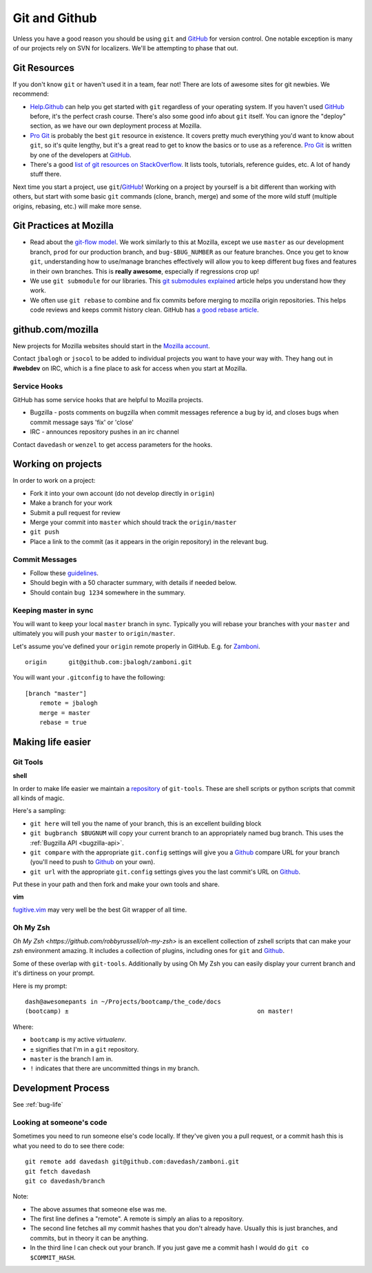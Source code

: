 .. index:: git, github

.. _git-chapter:


Git and Github
==============

Unless you have a good reason you should be using ``git`` and GitHub_
for version control. One notable exception is many of our projects
rely on SVN for localizers. We'll be attempting to phase that out.

Git Resources
-------------

If you don't know ``git`` or haven't used it in a team, fear not! There are
lots of awesome sites for git newbies. We recommend:

* Help.Github_ can help you get started with ``git`` regardless of
  your operating system. If you haven't used GitHub_ before, it's the
  perfect crash course. There's also some good info about ``git``
  itself. You can ignore the "deploy" section, as we have our own
  deployment process at Mozilla.
* `Pro Git`_ is probably the best ``git`` resource in existence. It
  covers pretty much everything you'd want to know about ``git``, so
  it's quite lengthy, but it's a great read to get to know the basics
  or to use as a reference. `Pro Git`_ is written by one of the
  developers at GitHub_.
* There's a good `list of git resources on StackOverflow`_. It lists
  tools, tutorials, reference guides, etc. A lot of handy stuff there.

Next time you start a project, use ``git``/GitHub_!  Working on a
project by yourself is a bit different than working with others, but
start with some basic ``git`` commands (clone, branch, merge) and some of 
the more wild stuff (multiple origins, rebasing, etc.) will make more sense.

.. _Help.Github: http://help.github.com/
.. _`Pro Git`: http://progit.org/book/
.. _`list of git resources on StackOverflow`: http://stackoverflow.com/questions/315911/git-for-beginners-the-definitive-practical-guide

Git Practices at Mozilla
------------------------

* Read about the `git-flow model`_. We work similarly to this at
  Mozilla, except we use ``master`` as our development branch,
  ``prod`` for our production branch, and ``bug-$BUG_NUMBER`` as our
  feature branches. Once you get to know ``git``, understanding how to
  use/manage branches effectively will allow you to keep different bug
  fixes and features in their own branches. This is **really
  awesome**, especially if regressions crop up!
* We use ``git submodule`` for our libraries. This `git submodules explained`_
  article helps you understand how they work.
* We often use ``git rebase`` to combine and fix commits before merging to
  mozilla origin repositories. This helps code reviews and keeps
  commit history clean. GitHub has `a good rebase article`_.

.. _`git-flow model`: http://jeffkreeftmeijer.com/2010/why-arent-you-using-git-flow/
.. _`git submodules explained`: http://longair.net/blog/2010/06/02/git-submodules-explained/
.. _`a good rebase article`: http://help.github.com/rebase/

github.com/mozilla
------------------

New projects for Mozilla websites should start in the `Mozilla
account`_.

Contact ``jbalogh`` or ``jsocol`` to be added to individual projects
you want to have your way with. They hang out in **#webdev** on IRC,
which is a fine place to ask for access when you start at Mozilla.

.. _`Mozilla account`: https://github.com/mozilla
.. _GitHub: https://github.com/

Service Hooks
~~~~~~~~~~~~~

GitHub has some service hooks that are helpful to Mozilla projects.

* Bugzilla - posts comments on bugzilla when commit messages reference a
  bug by id, and closes bugs when commit message says 'fix' or 'close'
* IRC - announces repository pushes in an irc channel

Contact ``davedash`` or ``wenzel`` to get access parameters for the
hooks.

Working on projects
-------------------
In order to work on a project:

* Fork it into your own account (do not develop directly in ``origin``)
* Make a branch for your work
* Submit a pull request for review
* Merge your commit into ``master`` which should track the
  ``origin/master``
* ``git push``
* Place a link to the commit (as it appears in the origin repository)
  in the relevant bug.

Commit Messages
~~~~~~~~~~~~~~~

* Follow these guidelines_.
* Should begin with a 50 character summary, with details if needed below.
* Should contain ``bug 1234`` somewhere in the summary.

.. _guidelines: http://tbaggery.com/2008/04/19/a-note-about-git-commit-messages.html

Keeping master in sync
~~~~~~~~~~~~~~~~~~~~~~

You will want to keep your local ``master`` branch in sync. Typically
you will rebase your branches with your ``master`` and ultimately you
will push your ``master`` to ``origin/master``.

Let's assume you've defined your ``origin`` remote properly in GitHub.
E.g. for Zamboni_. ::

    origin	git@github.com:jbalogh/zamboni.git

.. _Zamboni: https://github.com/jbalogh/zamboni

You will want your ``.gitconfig`` to have the following::

    [branch "master"]
        remote = jbalogh
        merge = master
        rebase = true


Making life easier
------------------

Git Tools
~~~~~~~~~

**shell**

In order to make life easier we maintain a repository_ of
``git-tools``. These are shell scripts or python scripts that commit
all kinds of magic.

.. _repository: https://github.com/davedash/git-tools

Here's a sampling:

* ``git here`` will tell you the name of your branch, this is an excellent
  building block
* ``git bugbranch $BUGNUM`` will copy your current branch to an
  appropriately named bug branch. This uses the :ref:`Bugzilla API
  <bugzilla-api>`.
* ``git compare`` with the appropriate ``git.config`` settings will
  give you a Github_ compare URL for your branch (you'll need to push
  to Github_ on your own).
* ``git url`` with the appropriate ``git.config`` settings gives you
  the last commit's URL on Github_.

Put these in your path and then fork and make your own tools and share.

**vim**

fugitive.vim_ may very well be the best Git wrapper of all time.

.. _fugitive.vim: https://github.com/tpope/vim-fugitive

Oh My Zsh
~~~~~~~~~

`Oh My Zsh <https://github.com/robbyrussell/oh-my-zsh>` is an
excellent collection of zshell scripts that can make your `zsh`
environment amazing. It includes a collection of plugins, including
ones for ``git`` and Github_.

Some of these overlap with ``git-tools``. Additionally by using Oh My
Zsh you can easily display your current branch and it's dirtiness on
your prompt.

Here is my prompt::

    dash@awesomepants in ~/Projects/bootcamp/the_code/docs
    (bootcamp) ±                                                    on master!

Where:

* ``bootcamp`` is my active `virtualenv`.
* ``±`` signifies that I'm in a ``git`` repository.
* ``master`` is the branch I am in.
* ``!`` indicates that there are uncommitted things in my branch.


Development Process
-------------------

See :ref:`bug-life`

Looking at someone's code
~~~~~~~~~~~~~~~~~~~~~~~~~

Sometimes you need to run someone else's code locally. If they've
given you a pull request, or a commit hash this is what you need to do
to see there code::

    git remote add davedash git@github.com:davedash/zamboni.git
    git fetch davedash
    git co davedash/branch

Note:

* The above assumes that someone else was me.
* The first line defines a "remote". A remote is simply an alias to a
  repository.
* The second line fetches all my commit hashes that you don't already
  have. Usually this is just branches, and commits, but in theory it
  can be anything.
* In the third line I can check out your branch. If you just gave me
  a commit hash I would do ``git co $COMMIT_HASH``.
